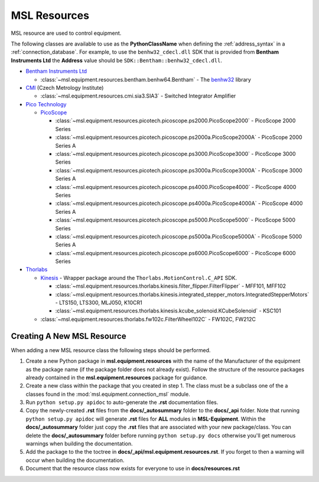 .. _resources:

=============
MSL Resources
=============
MSL resource are used to control equipment.

The following classes are available to use as the **PythonClassName** when defining the :ref:`address_syntax`
in a :ref:`connection_database`. For example, to use the ``benhw32_cdecl.dll`` SDK that is provided from
**Bentham Instruments Ltd** the **Address** value should be ``SDK::Bentham::benhw32_cdecl.dll``.

* `Bentham Instruments Ltd`_

  * :class:`~msl.equipment.resources.bentham.benhw64.Bentham` - The benhw32_ library

* CMI_ (Czech Metrology Institute)

  * :class:`~msl.equipment.resources.cmi.sia3.SIA3` - Switched Integrator Amplifier

* `Pico Technology`_

  * PicoScope_

    * :class:`~msl.equipment.resources.picotech.picoscope.ps2000.PicoScope2000` - PicoScope 2000 Series
    * :class:`~msl.equipment.resources.picotech.picoscope.ps2000a.PicoScope2000A` - PicoScope 2000 Series A
    * :class:`~msl.equipment.resources.picotech.picoscope.ps3000.PicoScope3000` - PicoScope 3000 Series
    * :class:`~msl.equipment.resources.picotech.picoscope.ps3000a.PicoScope3000A` - PicoScope 3000 Series A
    * :class:`~msl.equipment.resources.picotech.picoscope.ps4000.PicoScope4000` - PicoScope 4000 Series
    * :class:`~msl.equipment.resources.picotech.picoscope.ps4000a.PicoScope4000A` - PicoScope 4000 Series A
    * :class:`~msl.equipment.resources.picotech.picoscope.ps5000.PicoScope5000` - PicoScope 5000 Series
    * :class:`~msl.equipment.resources.picotech.picoscope.ps5000a.PicoScope5000A` - PicoScope 5000 Series A
    * :class:`~msl.equipment.resources.picotech.picoscope.ps6000.PicoScope6000` - PicoScope 6000 Series

* Thorlabs_

  * Kinesis_ - Wrapper package around the ``Thorlabs.MotionControl.C_API`` SDK.

    * :class:`~msl.equipment.resources.thorlabs.kinesis.filter_flipper.FilterFlipper` - MFF101, MFF102
    * :class:`~msl.equipment.resources.thorlabs.kinesis.integrated_stepper_motors.IntegratedStepperMotors` - LTS150, LTS300, MLJ050, K10CR1
    * :class:`~msl.equipment.resources.thorlabs.kinesis.kcube_solenoid.KCubeSolenoid` - KSC101

  * :class:`~msl.equipment.resources.thorlabs.fw102c.FilterWheel102C` - FW102C, FW212C

.. _new_resource:

Creating A New MSL Resource
---------------------------
When adding a new MSL resource class the following steps should be performed.

1. Create a new Python package in **msl.equipment.resources** with the name of the Manufacturer of the equipment
   as the package name (if the package folder does not already exist). Follow the structure of the resource packages
   already contained in the **msl.equipment.resources** package for guidance.
2. Create a new class within the package that you created in step 1. The class must be a subclass one of the a
   classes found in the :mod:`msl.equipment.connection_msl` module.
3. Run ``python setup.py apidoc`` to auto-generate the **.rst** documentation files.
4. Copy the newly-created **.rst** files from the **docs/_autosummary** folder to the **docs/_api** folder. Note that
   running ``python setup.py apidoc`` will generate **.rst** files for **ALL** modules in **MSL-Equipment**. Within the
   **docs/_autosummary** folder just copy the **.rst** files that are associated with your new package/class. You can
   delete the **docs/_autosummary** folder before running ``python setup.py docs`` otherwise you'll get numerous
   warnings when building the documentation.
5. Add the package to the the toctree in **docs/_api/msl.equipment.resources.rst**. If you forget to then a warning will
   occur when building the documentation.
6. Document that the resource class now exists for everyone to use in **docs/resources.rst**

.. _Bentham Instruments Ltd: https://www.bentham.co.uk/
.. _Pico Technology: https://www.picotech.com/
.. _CMI: https://www.cmi.cz/?language=en
.. _Thorlabs: https://www.thorlabs.com/

.. _benhw32: http://support.bentham.co.uk/support/solutions/articles/5000615653-sdk-manual
.. _PicoScope: https://www.picotech.com/downloads
.. _Kinesis: https://www.thorlabs.com/software_pages/ViewSoftwarePage.cfm?Code=Motion_Control
